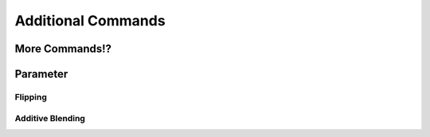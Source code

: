 ===================
Additional Commands
===================

More Commands!?
===============

Parameter
=========

Flipping
--------

Additive Blending
-----------------
